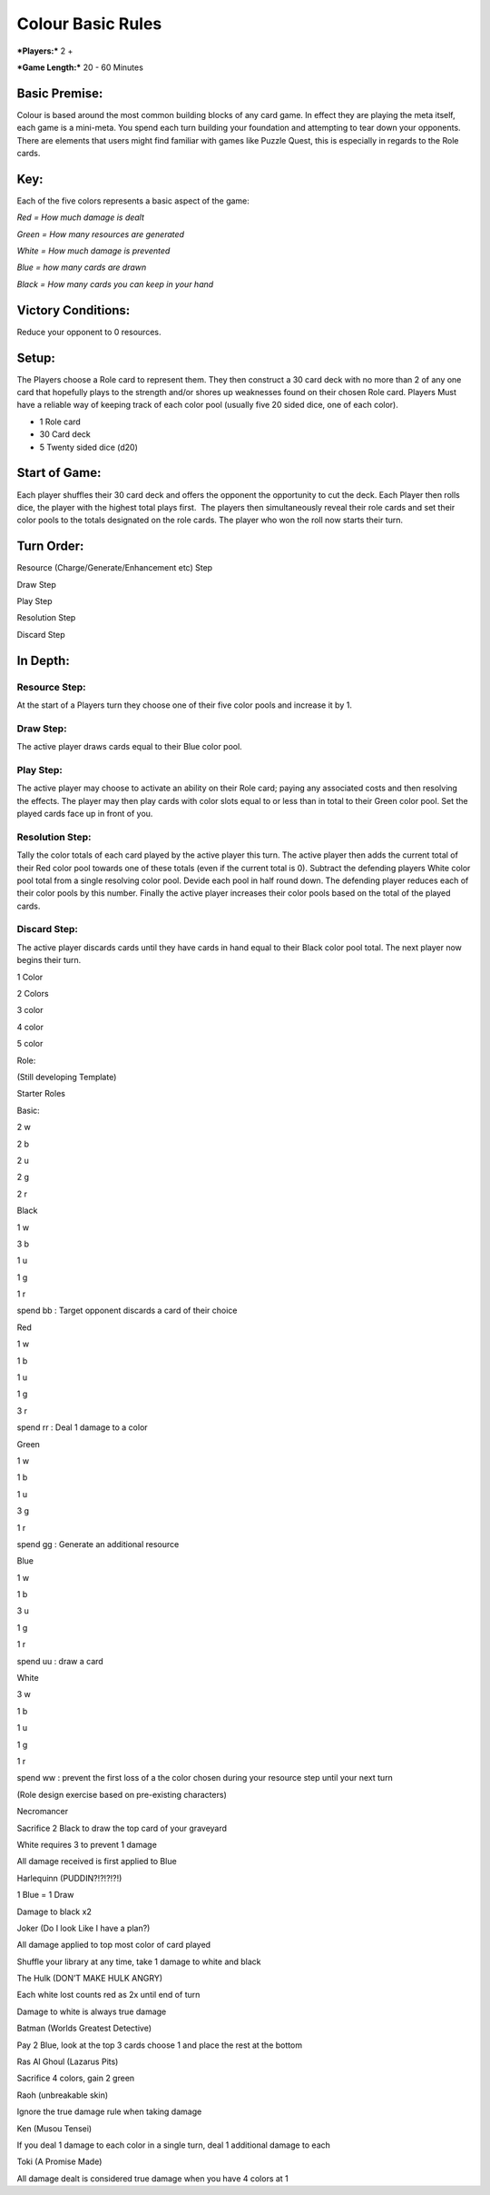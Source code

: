 ==================
Colour Basic Rules
==================

***Players:*** 2 +

***Game Length:*** 20 - 60 Minutes 

Basic Premise: 
===============

Colour is based around the most common building blocks of any card game.
In effect they are playing the meta itself, each game is a mini-meta.
You spend each turn building your foundation and attempting to tear down
your opponents. There are elements that users might find familiar with
games like Puzzle Quest, this is especially in regards to the Role
cards.

Key: 
=====

Each of the five colors represents a basic aspect of the game:

*Red = How much damage is dealt*

*Green = How many resources are generated*

*White = How much damage is prevented*

*Blue = how many cards are drawn*

*Black = How many cards you can keep in your hand*

Victory Conditions: 
====================

Reduce your opponent to 0 resources.

Setup: 
=======

The Players choose a Role card to represent them. They then construct a
30 card deck with no more than 2 of any one card that hopefully plays to
the strength and/or shores up weaknesses found on their chosen Role
card. Players Must have a reliable way of keeping track of each color
pool (usually five 20 sided dice, one of each color). 

- 1 Role card

- 30 Card deck

- 5 Twenty sided dice (d20)

Start of Game:  
================

Each player shuffles their 30 card deck and offers the opponent the
opportunity to cut the deck. Each Player then rolls dice, the player
with the highest total plays first.  The players then simultaneously
reveal their role cards and set their color pools to the totals
designated on the role cards. The player who won the roll now starts
their turn.

Turn Order:
===========

Resource (Charge/Generate/Enhancement etc) Step

Draw Step

Play Step

Resolution Step

Discard Step

In Depth:
=========

Resource Step:
--------------

At the start of a Players turn they choose one of their five color pools
and increase it by 1.

Draw Step:
----------

The active player draws cards equal to their Blue color pool.

Play Step:
----------

The active player may choose to activate an ability on their Role card;
paying any associated costs and then resolving the effects. The player
may then play cards with color slots equal to or less than in total to
their Green color pool. Set the played cards face up in front of you. 

Resolution Step:
----------------

Tally the color totals of each card played by the active player this
turn. The active player then adds the current total of their Red color
pool towards one of these totals (even if the current total is 0).
Subtract the defending players White color pool total from a single
resolving color pool. Devide each pool in half round down. The defending
player reduces each of their color pools by this number. Finally the
active player increases their color pools based on the total of the
played cards.

Discard Step:
-------------

The active player discards cards until they have cards in hand equal to
their Black color pool total. The next player now begins their turn.

1 Color

|image0|

2 Colors

|image1|

3 color

|image2|

4 color

|image3|

5 color

|image4|

Role:

(Still developing Template)

Starter Roles

 

Basic:

2 w

2 b

2 u

2 g

2 r

Black

1 w

3 b

1 u

1 g

1 r

spend bb : Target opponent discards a card of their choice

 

Red

1 w

1 b

1 u

1 g

3 r

spend rr : Deal 1 damage to a color

 

Green

1 w

1 b

1 u

3 g

1 r

spend gg : Generate an additional resource

 

Blue

1 w

1 b

3 u

1 g

1 r

spend uu : draw a card

 

White

3 w

1 b

1 u

1 g

1 r

spend ww : prevent the first loss of a the color chosen during your
resource step until your next turn

(Role design exercise based on pre-existing characters)

Necromancer

Sacrifice 2 Black to draw the top card of your graveyard

White requires 3 to prevent 1 damage

All damage received is first applied to Blue

Harlequinn (PUDDIN?!?!?!?!)

1 Blue = 1 Draw

Damage to black x2

Joker (Do I look Like I have a plan?)

All damage applied to top most color of card played

Shuffle your library at any time, take 1 damage to white and black

The Hulk (DON’T MAKE HULK ANGRY)

Each white lost counts red as 2x until end of turn

Damage to white is always true damage

Batman (Worlds Greatest Detective)

Pay 2 Blue, look at the top 3 cards choose 1 and place the rest at the
bottom

Ras Al Ghoul (Lazarus Pits)

Sacrifice 4 colors, gain 2 green

Raoh (unbreakable skin)

Ignore the true damage rule when taking damage

Ken (Musou Tensei)

If you deal 1 damage to each color in a single turn, deal 1 additional
damage to each

Toki (A Promise Made)

All damage dealt is considered true damage when you have 4 colors at 1

.. |image0| image:: Colour/Cards/1_3.bmp
.. |image1| image:: Colour/Cards/2_05.bmp
.. |image2| image:: Colour/Cards/3_16.bmp
.. |image3| image:: Colour/Cards/4_33.bmp
.. |image4| image:: Colour/Cards/5_050.bmp
